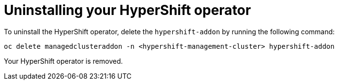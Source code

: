 [#hypershift-uninstall-operator]
= Uninstalling your HyperShift operator

To uninstall the HyperShift operator, delete the `hypershift-addon` by running the following command:

----
oc delete managedclusteraddon -n <hypershift-management-cluster> hypershift-addon
----

Your HyperShift operator is removed.